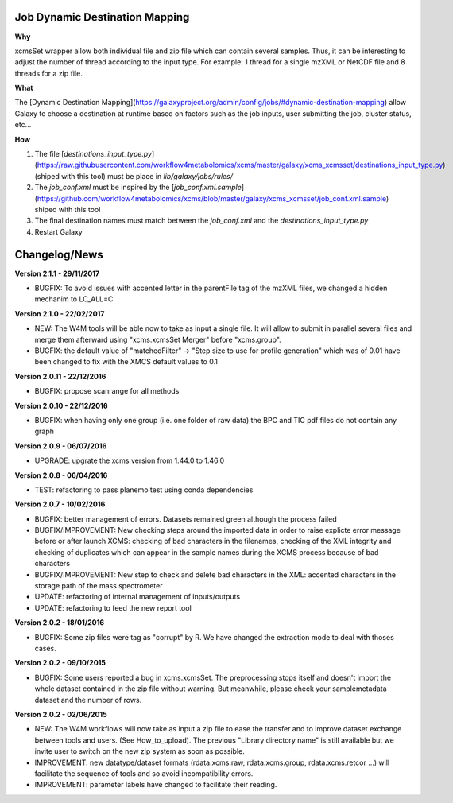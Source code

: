 Job Dynamic Destination Mapping
-------------------------------

**Why**

xcmsSet wrapper allow both individual file and zip file which can contain several samples.
Thus, it can be interesting to adjust the number of thread according to the input type.
For example: 1 thread for a single mzXML or NetCDF file and 8 threads for a zip file.

**What**

The [Dynamic Destination Mapping](https://galaxyproject.org/admin/config/jobs/#dynamic-destination-mapping) allow Galaxy to choose a destination at runtime based on factors such as the job inputs, user submitting the job, cluster status, etc...

**How**

1. The file [`destinations_input_type.py`](https://raw.githubusercontent.com/workflow4metabolomics/xcms/master/galaxy/xcms_xcmsset/destinations_input_type.py) (shiped with this tool) must be place in `lib/galaxy/jobs/rules/`
2. The `job_conf.xml` must be inspired by the [`job_conf.xml.sample`](https://github.com/workflow4metabolomics/xcms/blob/master/galaxy/xcms_xcmsset/job_conf.xml.sample) shiped with this tool
3. The final destination names must match between the `job_conf.xml` and the `destinations_input_type.py`
4. Restart Galaxy


Changelog/News
--------------

**Version 2.1.1 - 29/11/2017**

- BUGFIX: To avoid issues with accented letter in the parentFile tag of the mzXML files, we changed a hidden mechanim to LC_ALL=C

**Version 2.1.0 - 22/02/2017**

- NEW: The W4M tools will be able now to take as input a single file. It will allow to submit in parallel several files and merge them afterward using "xcms.xcmsSet Merger" before "xcms.group".

- BUGFIX: the default value of "matchedFilter" -> "Step size to use for profile generation" which was of 0.01 have been changed to fix with the XMCS default values to 0.1

**Version 2.0.11 - 22/12/2016**

- BUGFIX: propose scanrange for all methods

**Version 2.0.10 - 22/12/2016**

- BUGFIX: when having only one group (i.e. one folder of raw data) the BPC and TIC pdf files do not contain any graph

**Version 2.0.9 - 06/07/2016**

- UPGRADE: upgrate the xcms version from 1.44.0 to 1.46.0

**Version 2.0.8 - 06/04/2016**

- TEST: refactoring to pass planemo test using conda dependencies


**Version 2.0.7 - 10/02/2016**

- BUGFIX: better management of errors. Datasets remained green although the process failed

- BUGFIX/IMPROVEMENT: New checking steps around the imported data in order to raise explicte error message before or after launch XCMS: checking of bad characters in the filenames, checking of the XML integrity and checking of duplicates which can appear in the sample names during the XCMS process because of bad characters

- BUGFIX/IMPROVEMENT: New step to check and delete bad characters in the XML: accented characters in the storage path of the mass spectrometer

- UPDATE: refactoring of internal management of inputs/outputs

- UPDATE: refactoring to feed the new report tool


**Version 2.0.2 - 18/01/2016**

- BUGFIX: Some zip files were tag as "corrupt" by R. We have changed the extraction mode to deal with thoses cases.


**Version 2.0.2 - 09/10/2015**

- BUGFIX: Some users reported a bug in xcms.xcmsSet. The preprocessing stops itself and doesn't import the whole dataset contained in the zip file without warning. But meanwhile, please check your samplemetadata dataset and the number of rows.


**Version 2.0.2 - 02/06/2015**

- NEW: The W4M workflows will now take as input a zip file to ease the transfer and to improve dataset exchange between tools and users. (See How_to_upload). The previous "Library directory name" is still available but we invite user to switch on the new zip system as soon as possible.

- IMPROVEMENT: new datatype/dataset formats (rdata.xcms.raw, rdata.xcms.group, rdata.xcms.retcor ...) will facilitate the sequence of tools and so avoid incompatibility errors.

- IMPROVEMENT: parameter labels have changed to facilitate their reading.
